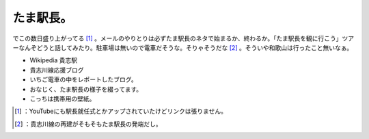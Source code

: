 ﻿たま駅長。
##########


でこの数日盛り上がってる [#]_ 。メールのやりとりは必ずたま駅長のネタで始まるか、終わるか。「たま駅長を観に行こう」ツアーなんぞどうと話してみたり。駐車場は無いので電車だそうな。そりゃそうだな [#]_ 。そういや和歌山は行ったこと無いなぁ。

* Wikipedia 貴志駅
* 貴志川線応援ブログ
* いちご電車の中をレポートしたブログ。
* おなじく、たま駅長の様子を綴ってます。
* こっちは携帯用の壁紙。




.. [#] ：YouTubeにも駅長就任式とかアップされていたけどリンクは張りません。
.. [#] ：貴志川線の再建がそもそもたま駅長の発端だし。



.. author:: mkouhei
.. categories:: scribbles, 
.. tags::
.. comments::


